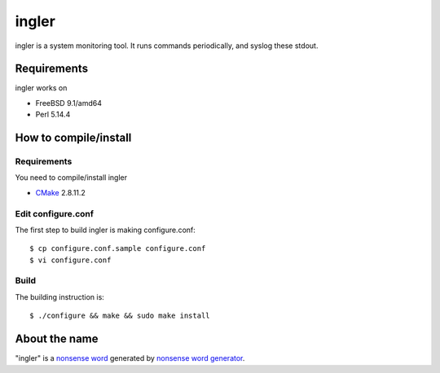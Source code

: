 
ingler
******

ingler is a system monitoring tool. It runs commands periodically, and syslog
these stdout.

Requirements
============

ingler works on

* FreeBSD 9.1/amd64
* Perl 5.14.4

How to compile/install
======================

Requirements
------------

You need to compile/install ingler

* `CMake`_ 2.8.11.2

.. _CMake: http://www.cmake.org/

Edit configure.conf
-------------------

The first step to build ingler is making configure.conf::

    $ cp configure.conf.sample configure.conf
    $ vi configure.conf

Build
-----

The building instruction is::

    $ ./configure && make && sudo make install

About the name
==============

"ingler" is a `nonsense word`_ generated by `nonsense word generator`_.

.. _nonsense word: http://en.wikipedia.org/wiki/Nonsense_word
.. _nonsense word generator: http://www.soybomb.com/tricks/words/

.. vim: tabstop=4 shiftwidth=4 expandtab softtabstop=4 filetype=rst
